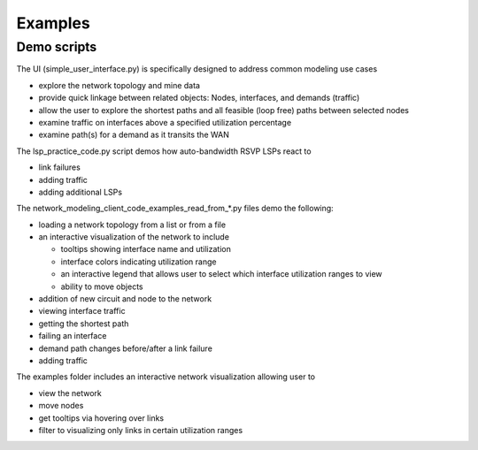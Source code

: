 Examples
=========

Demo scripts
----------------

The UI (simple_user_interface.py) is specifically designed to address common modeling use cases

* explore the network topology and mine data
* provide quick linkage between related objects: Nodes, interfaces, and demands (traffic)
* allow the user to explore the shortest paths and all feasible (loop free) paths between selected nodes
* examine traffic on interfaces above a specified utilization percentage
* examine path(s) for a demand as it transits the WAN

The lsp_practice_code.py script demos how auto-bandwidth RSVP LSPs react to

* link failures
* adding traffic
* adding additional LSPs

The network_modeling_client_code_examples_read_from_*.py files demo the following:

* loading a network topology from a list or from a file
* an interactive visualization of the network to include

  - tooltips showing interface name and utilization
  - interface colors indicating utilization range
  - an interactive legend that allows user to select which interface utilization ranges to view
  - ability to move objects
* addition of new circuit and node to the network
* viewing interface traffic
* getting the shortest path
* failing an interface
* demand path changes before/after a link failure
* adding traffic


The examples folder includes an interactive network visualization allowing user to

* view the network
* move nodes
* get tooltips via hovering over links
* filter to visualizing only links in certain utilization ranges

